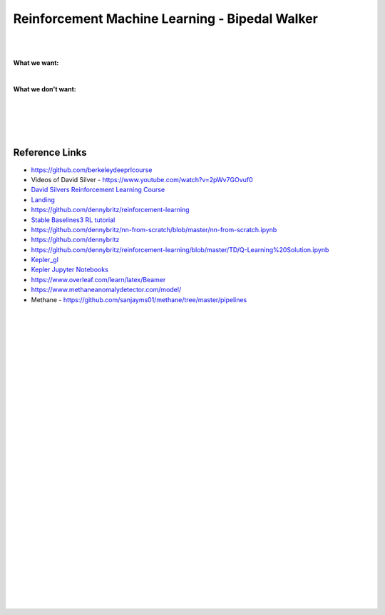 
Reinforcement Machine Learning - Bipedal Walker 
#################################################


|
|


**What we want:**

.. image:: ENTER/images/First_Order_AT-ST.png
  :width: 100
  :alt: Alternative text


|


**What we don't want:**


.. image:: ENTER/images/endor-star-wars.gif
  :width: 400
  :alt: Alternative text



|
|
|
|








Reference Links
~~~~~~~~~~~~~~~~~~~~~

* https://github.com/berkeleydeeprlcourse

* Videos of David Silver - https://www.youtube.com/watch?v=2pWv7GOvuf0
* `David Silvers Reinforcement Learning Course <https://www.davidsilver.uk/teaching/>`_
* `Landing <https://github.com/francescomikulis/rocketlander>`_ 
* https://github.com/dennybritz/reinforcement-learning
* `Stable Baselines3 RL tutorial <https://github.com/araffin/rl-tutorial-jnrr19>`_
* https://github.com/dennybritz/nn-from-scratch/blob/master/nn-from-scratch.ipynb
* https://github.com/dennybritz
* https://github.com/dennybritz/reinforcement-learning/blob/master/TD/Q-Learning%20Solution.ipynb
* `Kepler_gl <https://github.com/keplergl/kepler.gl>`_ 
* `Kepler Jupyter Notebooks <https://docs.kepler.gl/docs/keplergl-jupyter>`_ 
* https://www.overleaf.com/learn/latex/Beamer
* https://www.methaneanomalydetector.com/model/
* Methane - https://github.com/sanjayms01/methane/tree/master/pipelines





|
|
|
|
|
|
|
|
|
|
|
|
|
|
|
|
|
|
|
|
|
|









































































 
  





|
|
|
|
|
|
|
|
